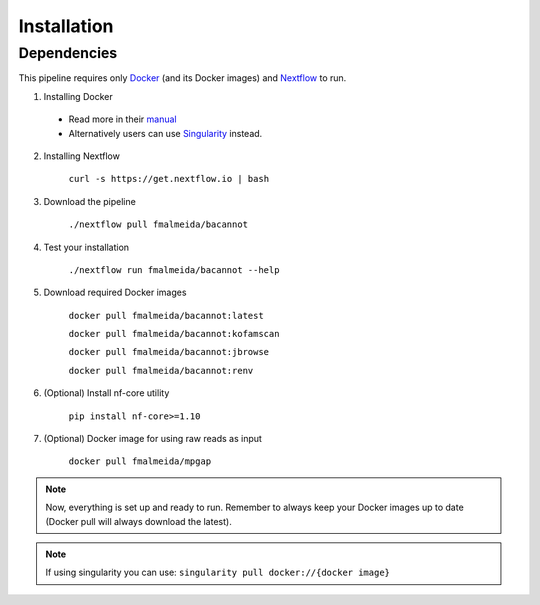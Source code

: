 .. _installation:

Installation
============

Dependencies
------------

This pipeline requires only `Docker <https://www.docker.com/>`_ (and its Docker images) and
`Nextflow <https://www.nextflow.io/docs/latest/index.html>`_ to run.

1. Installing Docker

  * Read more in their `manual <https://docs.docker.com/>`_
  * Alternatively users can use `Singularity <https://sylabs.io/singularity/>`_ instead.

2. Installing Nextflow

    ``curl -s https://get.nextflow.io | bash``

3. Download the pipeline

    ``./nextflow pull fmalmeida/bacannot``

4. Test your installation

    ``./nextflow run fmalmeida/bacannot --help``

5. Download required Docker images

    ``docker pull fmalmeida/bacannot:latest``

    ``docker pull fmalmeida/bacannot:kofamscan``

    ``docker pull fmalmeida/bacannot:jbrowse``

    ``docker pull fmalmeida/bacannot:renv``

6. (Optional) Install nf-core utility

    ``pip install nf-core>=1.10``

7. (Optional) Docker image for using raw reads as input

    ``docker pull fmalmeida/mpgap``

.. note::

  Now, everything is set up and ready to run.
  Remember to always keep your Docker images up to date
  (Docker pull will always download the latest).

.. note::

	 If using singularity you can use:  ``singularity pull docker://{docker image}``

